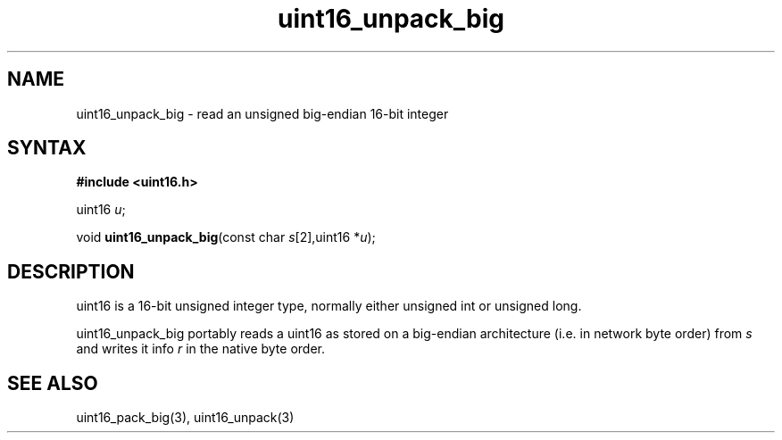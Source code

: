 .TH uint16_unpack_big 3
.SH NAME
uint16_unpack_big \- read an unsigned big-endian 16-bit integer
.SH SYNTAX
.B #include <uint16.h>

uint16 \fIu\fR;

void \fBuint16_unpack_big\fP(const char \fIs\fR[2],uint16 *\fIu\fR);
.SH DESCRIPTION
uint16 is a 16-bit unsigned integer type, normally either unsigned int
or unsigned long.

uint16_unpack_big portably reads a uint16 as stored on a big-endian
architecture (i.e. in network byte order) from \fIs\fR and writes it
info \fIr\fR in the native byte order.

.SH "SEE ALSO"
uint16_pack_big(3), uint16_unpack(3)
